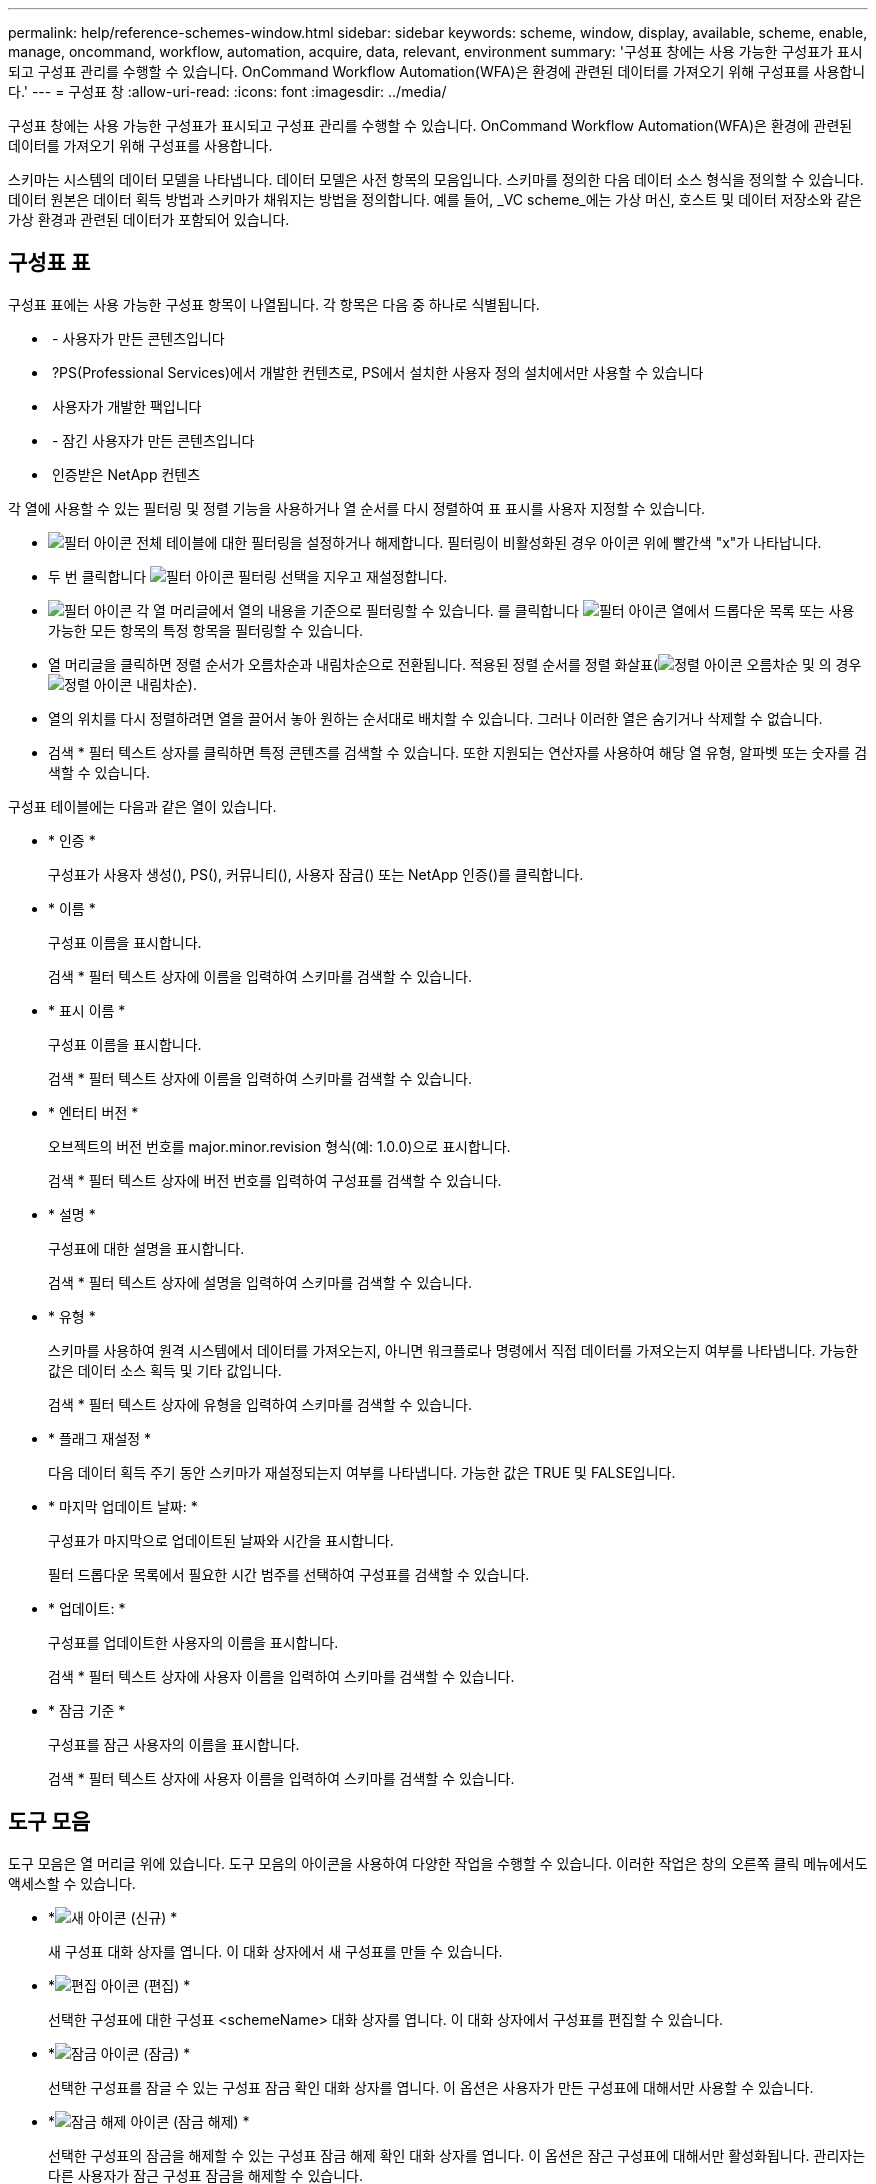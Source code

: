 ---
permalink: help/reference-schemes-window.html 
sidebar: sidebar 
keywords: scheme, window, display, available, scheme, enable, manage, oncommand, workflow, automation, acquire, data, relevant, environment 
summary: '구성표 창에는 사용 가능한 구성표가 표시되고 구성표 관리를 수행할 수 있습니다. OnCommand Workflow Automation(WFA)은 환경에 관련된 데이터를 가져오기 위해 구성표를 사용합니다.' 
---
= 구성표 창
:allow-uri-read: 
:icons: font
:imagesdir: ../media/


[role="lead"]
구성표 창에는 사용 가능한 구성표가 표시되고 구성표 관리를 수행할 수 있습니다. OnCommand Workflow Automation(WFA)은 환경에 관련된 데이터를 가져오기 위해 구성표를 사용합니다.

스키마는 시스템의 데이터 모델을 나타냅니다. 데이터 모델은 사전 항목의 모음입니다. 스키마를 정의한 다음 데이터 소스 형식을 정의할 수 있습니다. 데이터 원본은 데이터 획득 방법과 스키마가 채워지는 방법을 정의합니다. 예를 들어, _VC scheme_에는 가상 머신, 호스트 및 데이터 저장소와 같은 가상 환경과 관련된 데이터가 포함되어 있습니다.



== 구성표 표

구성표 표에는 사용 가능한 구성표 항목이 나열됩니다. 각 항목은 다음 중 하나로 식별됩니다.

* image:../media/community_certification.gif[""] - 사용자가 만든 콘텐츠입니다
* image:../media/ps_certified_icon_wfa.gif[""] ?PS(Professional Services)에서 개발한 컨텐츠로, PS에서 설치한 사용자 정의 설치에서만 사용할 수 있습니다
* image:../media/community_certification.gif[""] 사용자가 개발한 팩입니다
* image:../media/lock_icon_wfa.gif[""] - 잠긴 사용자가 만든 콘텐츠입니다
* image:../media/netapp_certified.gif[""] 인증받은 NetApp 컨텐츠


각 열에 사용할 수 있는 필터링 및 정렬 기능을 사용하거나 열 순서를 다시 정렬하여 표 표시를 사용자 지정할 수 있습니다.

* image:../media/filter_icon_wfa.gif["필터 아이콘"] 전체 테이블에 대한 필터링을 설정하거나 해제합니다. 필터링이 비활성화된 경우 아이콘 위에 빨간색 "x"가 나타납니다.
* 두 번 클릭합니다 image:../media/filter_icon_wfa.gif["필터 아이콘"] 필터링 선택을 지우고 재설정합니다.
* image:../media/wfa_filter_icon.gif["필터 아이콘"] 각 열 머리글에서 열의 내용을 기준으로 필터링할 수 있습니다. 를 클릭합니다 image:../media/wfa_filter_icon.gif["필터 아이콘"] 열에서 드롭다운 목록 또는 사용 가능한 모든 항목의 특정 항목을 필터링할 수 있습니다.
* 열 머리글을 클릭하면 정렬 순서가 오름차순과 내림차순으로 전환됩니다. 적용된 정렬 순서를 정렬 화살표(image:../media/wfa_sortarrow_up_icon.gif["정렬 아이콘"] 오름차순 및 의 경우 image:../media/wfa_sortarrow_down_icon.gif["정렬 아이콘"] 내림차순).
* 열의 위치를 다시 정렬하려면 열을 끌어서 놓아 원하는 순서대로 배치할 수 있습니다. 그러나 이러한 열은 숨기거나 삭제할 수 없습니다.
* 검색 * 필터 텍스트 상자를 클릭하면 특정 콘텐츠를 검색할 수 있습니다. 또한 지원되는 연산자를 사용하여 해당 열 유형, 알파벳 또는 숫자를 검색할 수 있습니다.


구성표 테이블에는 다음과 같은 열이 있습니다.

* * 인증 *
+
구성표가 사용자 생성(image:../media/community_certification.gif[""]), PS(image:../media/ps_certified_icon_wfa.gif[""]), 커뮤니티(image:../media/community_certification.gif[""]), 사용자 잠금(image:../media/lock_icon_wfa.gif[""]) 또는 NetApp 인증(image:../media/netapp_certified.gif[""])를 클릭합니다.

* * 이름 *
+
구성표 이름을 표시합니다.

+
검색 * 필터 텍스트 상자에 이름을 입력하여 스키마를 검색할 수 있습니다.

* * 표시 이름 *
+
구성표 이름을 표시합니다.

+
검색 * 필터 텍스트 상자에 이름을 입력하여 스키마를 검색할 수 있습니다.

* * 엔터티 버전 *
+
오브젝트의 버전 번호를 major.minor.revision 형식(예: 1.0.0)으로 표시합니다.

+
검색 * 필터 텍스트 상자에 버전 번호를 입력하여 구성표를 검색할 수 있습니다.

* * 설명 *
+
구성표에 대한 설명을 표시합니다.

+
검색 * 필터 텍스트 상자에 설명을 입력하여 스키마를 검색할 수 있습니다.

* * 유형 *
+
스키마를 사용하여 원격 시스템에서 데이터를 가져오는지, 아니면 워크플로나 명령에서 직접 데이터를 가져오는지 여부를 나타냅니다. 가능한 값은 데이터 소스 획득 및 기타 값입니다.

+
검색 * 필터 텍스트 상자에 유형을 입력하여 스키마를 검색할 수 있습니다.

* * 플래그 재설정 *
+
다음 데이터 획득 주기 동안 스키마가 재설정되는지 여부를 나타냅니다. 가능한 값은 TRUE 및 FALSE입니다.

* * 마지막 업데이트 날짜: *
+
구성표가 마지막으로 업데이트된 날짜와 시간을 표시합니다.

+
필터 드롭다운 목록에서 필요한 시간 범주를 선택하여 구성표를 검색할 수 있습니다.

* * 업데이트: *
+
구성표를 업데이트한 사용자의 이름을 표시합니다.

+
검색 * 필터 텍스트 상자에 사용자 이름을 입력하여 스키마를 검색할 수 있습니다.

* * 잠금 기준 *
+
구성표를 잠근 사용자의 이름을 표시합니다.

+
검색 * 필터 텍스트 상자에 사용자 이름을 입력하여 스키마를 검색할 수 있습니다.





== 도구 모음

도구 모음은 열 머리글 위에 있습니다. 도구 모음의 아이콘을 사용하여 다양한 작업을 수행할 수 있습니다. 이러한 작업은 창의 오른쪽 클릭 메뉴에서도 액세스할 수 있습니다.

* *image:../media/new_wfa_icon.gif["새 아이콘"] (신규) *
+
새 구성표 대화 상자를 엽니다. 이 대화 상자에서 새 구성표를 만들 수 있습니다.

* *image:../media/edit_wfa_icon.gif["편집 아이콘"] (편집) *
+
선택한 구성표에 대한 구성표 <schemeName> 대화 상자를 엽니다. 이 대화 상자에서 구성표를 편집할 수 있습니다.

* *image:../media/lock_wfa_icon.gif["잠금 아이콘"] (잠금) *
+
선택한 구성표를 잠글 수 있는 구성표 잠금 확인 대화 상자를 엽니다. 이 옵션은 사용자가 만든 구성표에 대해서만 사용할 수 있습니다.

* *image:../media/unlock_wfa_icon.gif["잠금 해제 아이콘"] (잠금 해제) *
+
선택한 구성표의 잠금을 해제할 수 있는 구성표 잠금 해제 확인 대화 상자를 엽니다. 이 옵션은 잠근 구성표에 대해서만 활성화됩니다. 관리자는 다른 사용자가 잠근 구성표 잠금을 해제할 수 있습니다.

* *image:../media/delete_wfa_icon.gif["삭제 아이콘"] (삭제) *
+
선택한 사용자 작성 구성표를 삭제할 수 있는 구조 삭제 확인 대화 상자를 엽니다.

+

NOTE: WFA 또는 PS 구성표는 삭제할 수 없습니다.

* *image:../media/export_wfa_icon.gif["내보내기 아이콘"] (내보내기) *
+
선택한 사용자 작성 구성표를 내보낼 수 있습니다.

+

NOTE: WFA 또는 PS 구성표는 내보낼 수 없습니다.

* *image:../media/reset_scheme_wfa_icon.gif["구성표 재설정 아이콘"] (구조 재설정) *
+
다음 데이터 획득 주기 동안 구성표를 재설정할 수 있습니다.

* *image:../media/add_to_pack.png["팩 아이콘에 추가"] (팩에 추가) *
+
구성표와 신뢰할 수 있는 요소를 팩에 추가할 수 있는 팩 구성표에 추가 대화 상자를 엽니다. 이 대화 상자는 편집할 수 있습니다.

+

NOTE: 팩에 추가 기능은 인증이 * 없음 * 으로 설정된 구성표에 대해서만 활성화됩니다

* *image:../media/remove_from_pack.png["팩에서 제거 아이콘"] (팩에서 제거) *
+
선택한 구성표에 대한 패키지 구성표에서 제거 대화 상자를 엽니다. 이 대화 상자에서 구성표를 삭제하거나 팩에서 제거할 수 있습니다.

+

NOTE: 인증에서 제거 기능은 인증이 * 없음 * 으로 설정된 구성표에 대해서만 활성화됩니다


